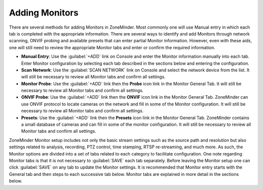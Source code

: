 Adding Monitors
---------------

There are several methods for adding Monitors in ZoneMinder. Most commonly one will use Manual entry in which each tab is completed with the appropriate information. There are several ways to identify and add Monitors through network scanning, ONVIF probing and available presets that can enter partial Monitor information. However, even with these aids, one will still need to review the appropriate Monitor tabs and enter or confirm the required information.

- **Manual Entry**: Use the :guilabel:`+ADD` link on Console and enter the Monitor information manually into each tab. Enter Monitor configuration by selecting each tab described in the sections below and entering the configuration.
- **Scan Network**: Use the :guilabel:`SCAN NETWORK` link on Console and select the network device from the list. It will still be necessary to review all Monitor tabs and confirm all settings.
- **Monitor Probe**: Use the :guilabel:`+ADD` link then the **Probe** icon link in the Monitor General Tab. It will still be necessary to review all Monitor tabs and confirm all settings.
- **ONVIF Probe**: Use the :guilabel:`+ADD` link then the **ONVIF** icon link in the Monitor General Tab. ZoneMinder can use ONVIF protocol to locate cameras on the network and fill in some of the Monitor configuration. It will still be necessary to review all Monitor tabs and confirm all settings.
- **Presets**: Use the :guilabel:`+ADD` link then the **Presets** icon link in the Monitor General Tab. ZoneMinder contains a small database of cameras and can fill in some of the monitor configuration. It will still be necessary to review all Monitor tabs and confirm all settings.

ZoneMinder Monitor setup includes not only the basic stream settings such as the source path and resolution but also settings related to analysis, recording, PTZ control, time stamping, RTSP re-streaming, and much more. As such, the Monitor options are divided into a set of tabs related to each category to facilitate configuration. One note regarding Monitor tabs is that it is not necessary to :guilabel:`SAVE` each tab separately. Before leaving the Monitor setup one can click :guilabel:`SAVE` on any tab to update the Monitor settings. It is recommended that Monitor entry starts with the General tab and then steps to each successive tab below. Monitor tabs are explained in more detail in the sections below.
